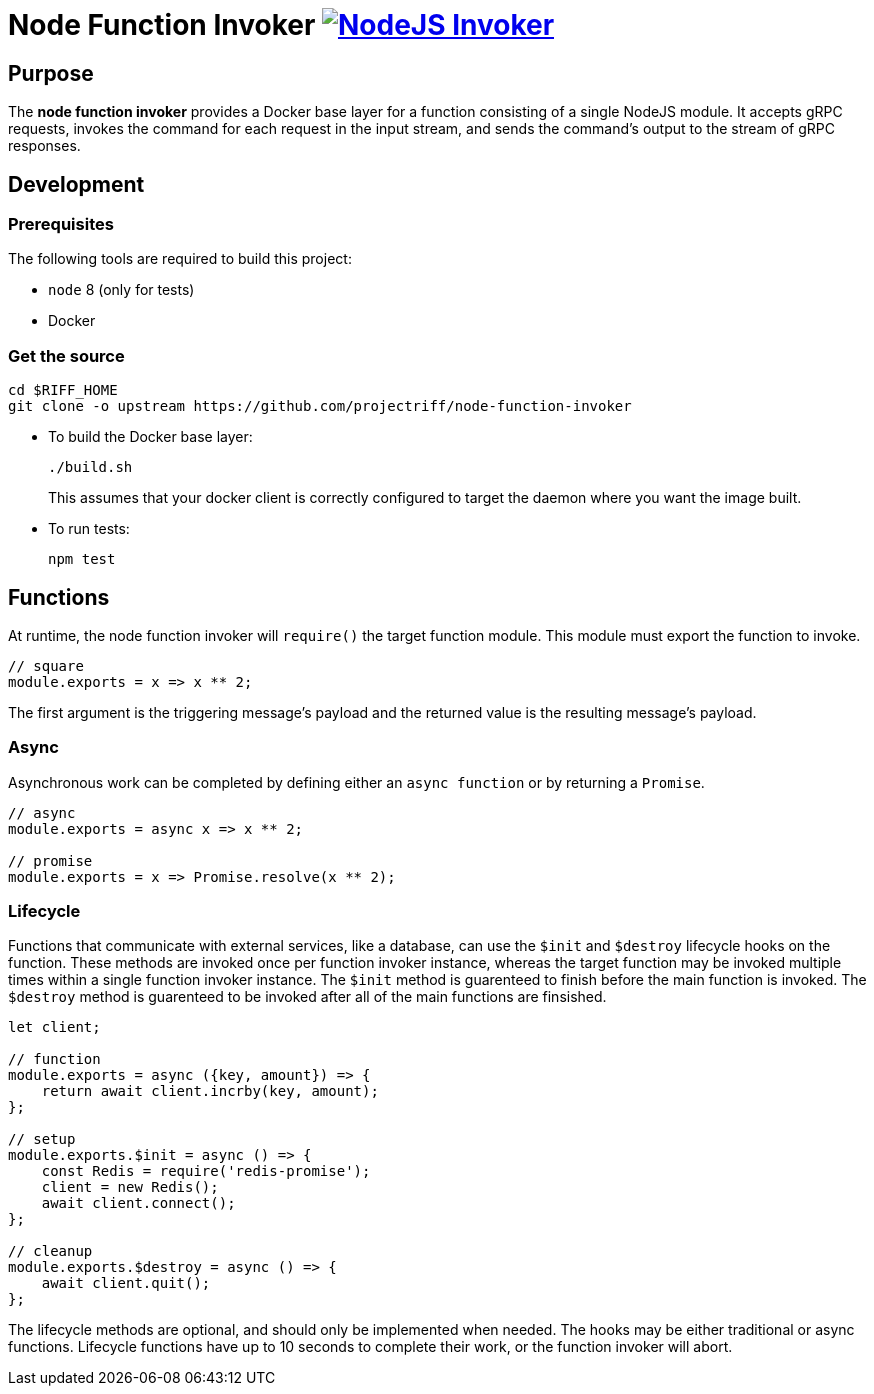 = Node Function Invoker image:https://ci.projectriff.io/api/v1/teams/main/pipelines/riff/jobs/build-node-function-invoker-container/badge[NodeJS Invoker, link=https://ci.projectriff.io/teams/main/pipelines/riff/jobs/build-node-function-invoker-container/builds/latest]

== Purpose
The *node function invoker* provides a Docker base layer for a function consisting of a single NodeJS module.
It accepts gRPC requests, invokes the command for each request in the input stream, and sends the command's output to the stream of gRPC responses.

== Development
=== Prerequisites
The following tools are required to build this project:

- `node` 8 (only for tests)
- Docker

=== Get the source
[source, bash]
----
cd $RIFF_HOME
git clone -o upstream https://github.com/projectriff/node-function-invoker
----

* To build the Docker base layer:
+
[source, bash]
----
./build.sh
----
This assumes that your docker client is correctly configured to target the daemon where you want the image built.

* To run tests:
+
[source, bash]
----
npm test
----

== Functions

At runtime, the node function invoker will `require()` the target function module.
This module must export the function to invoke.

[source,javascript]
----
// square
module.exports = x => x ** 2;
----

The first argument is the triggering message's payload and the returned value is the resulting message's payload.

=== Async

Asynchronous work can be completed by defining either an `async function` or by returning a `Promise`.

[source,javascript]
----
// async
module.exports = async x => x ** 2;

// promise
module.exports = x => Promise.resolve(x ** 2);
----

=== Lifecycle

Functions that communicate with external services, like a database, can use the `$init` and `$destroy` lifecycle hooks on the function.
These methods are invoked once per function invoker instance, whereas the target function may be invoked multiple times within a single function invoker instance.
The `$init` method is guarenteed to finish before the main function is invoked.
The `$destroy` method is guarenteed to be invoked after all of the main functions are finsished.

[source,javascript]
----
let client;

// function
module.exports = async ({key, amount}) => {
    return await client.incrby(key, amount);
};

// setup
module.exports.$init = async () => {
    const Redis = require('redis-promise');
    client = new Redis();
    await client.connect();
};

// cleanup
module.exports.$destroy = async () => {
    await client.quit();
};
----

The lifecycle methods are optional, and should only be implemented when needed.
The hooks may be either traditional or async functions.
Lifecycle functions have up to 10 seconds to complete their work, or the function invoker will abort.
